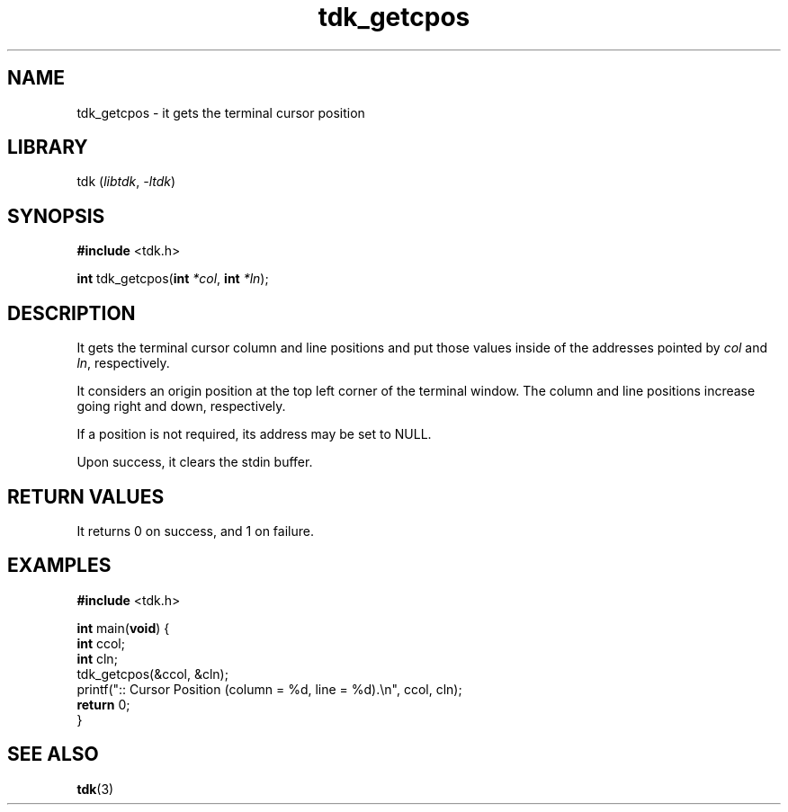 .TH tdk_getcpos 3 ${VERSION}

.SH NAME

.PP
tdk_getcpos - it gets the terminal cursor position

.SH LIBRARY

.PP
tdk (\fIlibtdk\fR, \fI-ltdk\fR)

.SH SYNOPSIS

.nf
\fB#include\fR <tdk.h>

\fBint\fR tdk_getcpos(\fBint\fR \fI*col\fR, \fBint\fR \fI*ln\fR);
.fi

.SH DESCRIPTION

.PP
It gets the terminal cursor column and line positions and put those values
inside of the addresses pointed by \fIcol\fR and \fIln\fR, respectively.

.PP
It considers an origin position at the top left corner of the terminal window.
The column and line positions increase going right and down, respectively.

.PP
If a position is not required, its address may be set to NULL.

.PP
Upon success, it clears the stdin buffer.

.SH RETURN VALUES

.PP
It returns 0 on success, and 1 on failure.

.SH EXAMPLES

.nf
\fB#include\fR <tdk.h>

\fBint\fR main(\fBvoid\fR) {
  \fBint\fR ccol;
  \fBint\fR cln;
  tdk_getcpos(&ccol, &cln);
  printf(":: Cursor Position (column = %d, line = %d).\\n", ccol, cln);
  \fBreturn\fR 0;
}
.fi

.SH SEE ALSO

.BR tdk (3)
